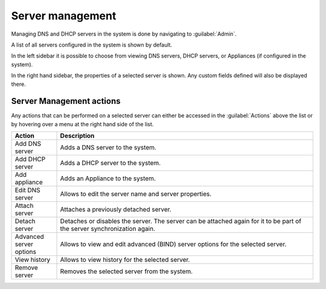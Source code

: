 .. meta::
   :description: How to manage DNS and DHCP servers in the Micetro by Men&Mice Web Application
   :keywords: DNS servers, DHCP servers, DNS server management, DHCP server management

.. _webapp-server-management:

Server management
=================

Managing DNS and DHCP servers in the system is done by navigating to :guilabel:`Admin`.

A list of all servers configured in the system is shown by default.

In the left sidebar it is possible to choose from viewing DNS servers, DHCP servers, or Appliances (if configured in the system).

.. image:: ../../images/dns-context.png
  :width: 90%
  :align: center

In the right hand sidebar, the properties of a selected server is shown. Any custom fields defined will also be displayed there.

Server Management actions
-------------------------

Any actions that can be performed on a selected server can either be accessed in the :guilabel:`Actions` above the list or by hovering over a menu at the right hand side of the list.

.. csv-table::
  :header: "Action", "Description"
  :widths: 15, 85

  "Add DNS server", "Adds a DNS server to the system."
  "Add DHCP server", "Adds a DHCP server to the system."
  "Add appliance", "Adds an Appliance to the system."
  "Edit DNS server", "Allows to edit the server name and server properties."
  "Attach server", "Attaches a previously detached server."
  "Detach server", "Detaches or disables the server. The server can be attached again for it to be part of the server synchronization again."
  "Advanced server options", "Allows to view and edit advanced (BIND) server options for the selected server."
  "View history", "Allows to view history for the selected server."
  "Remove server", "Removes the selected server from the system."
